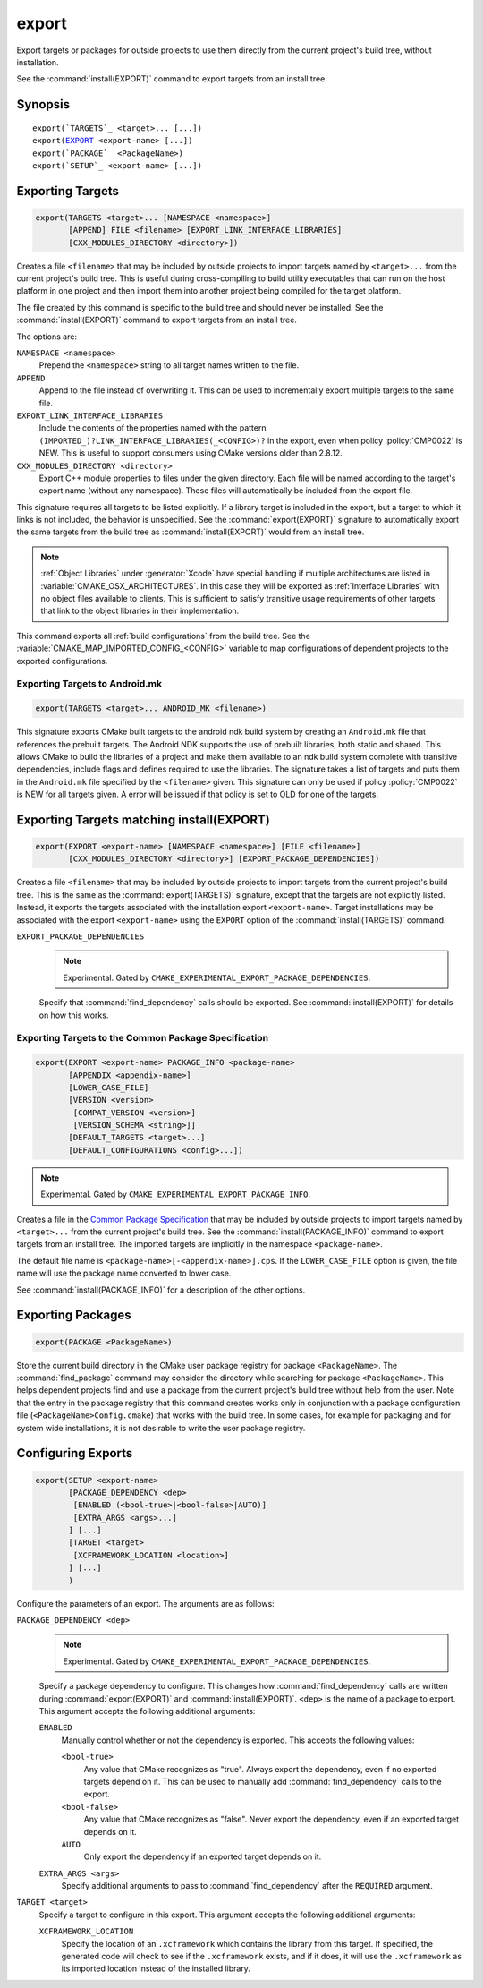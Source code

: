 export
------

Export targets or packages for outside projects to use them directly
from the current project's build tree, without installation.

See the :command:`install(EXPORT)` command to export targets from an
install tree.

Synopsis
^^^^^^^^

.. parsed-literal::

  export(`TARGETS`_ <target>... [...])
  export(`EXPORT`_ <export-name> [...])
  export(`PACKAGE`_ <PackageName>)
  export(`SETUP`_ <export-name> [...])

Exporting Targets
^^^^^^^^^^^^^^^^^

.. signature::
  export(TARGETS <target>... [...])

.. code-block:: cmake

  export(TARGETS <target>... [NAMESPACE <namespace>]
         [APPEND] FILE <filename> [EXPORT_LINK_INTERFACE_LIBRARIES]
         [CXX_MODULES_DIRECTORY <directory>])

Creates a file ``<filename>`` that may be included by outside projects to
import targets named by ``<target>...`` from the current project's build tree.
This is useful during cross-compiling to build utility executables that can
run on the host platform in one project and then import them into another
project being compiled for the target platform.

The file created by this command is specific to the build tree and
should never be installed.  See the :command:`install(EXPORT)` command to
export targets from an install tree.

The options are:

``NAMESPACE <namespace>``
  Prepend the ``<namespace>`` string to all target names written to the file.

``APPEND``
  Append to the file instead of overwriting it.  This can be used to
  incrementally export multiple targets to the same file.

``EXPORT_LINK_INTERFACE_LIBRARIES``
  Include the contents of the properties named with the pattern
  ``(IMPORTED_)?LINK_INTERFACE_LIBRARIES(_<CONFIG>)?``
  in the export, even when policy :policy:`CMP0022` is NEW.  This is useful
  to support consumers using CMake versions older than 2.8.12.

``CXX_MODULES_DIRECTORY <directory>``
  .. versionadded:: 3.28

  Export C++ module properties to files under the given directory. Each file
  will be named according to the target's export name (without any namespace).
  These files will automatically be included from the export file.

This signature requires all targets to be listed explicitly.  If a library
target is included in the export, but a target to which it links is not
included, the behavior is unspecified.  See the :command:`export(EXPORT)` signature
to automatically export the same targets from the build tree as
:command:`install(EXPORT)` would from an install tree.

.. note::

  :ref:`Object Libraries` under :generator:`Xcode` have special handling if
  multiple architectures are listed in :variable:`CMAKE_OSX_ARCHITECTURES`.
  In this case they will be exported as :ref:`Interface Libraries` with
  no object files available to clients.  This is sufficient to satisfy
  transitive usage requirements of other targets that link to the
  object libraries in their implementation.

This command exports all :ref:`build configurations` from the build tree.
See the :variable:`CMAKE_MAP_IMPORTED_CONFIG_<CONFIG>` variable to map
configurations of dependent projects to the exported configurations.

Exporting Targets to Android.mk
"""""""""""""""""""""""""""""""

.. code-block:: cmake

  export(TARGETS <target>... ANDROID_MK <filename>)

.. versionadded:: 3.7

This signature exports CMake built targets to the android ndk build system
by creating an ``Android.mk`` file that references the prebuilt targets. The
Android NDK supports the use of prebuilt libraries, both static and shared.
This allows CMake to build the libraries of a project and make them available
to an ndk build system complete with transitive dependencies, include flags
and defines required to use the libraries. The signature takes a list of
targets and puts them in the ``Android.mk`` file specified by the
``<filename>`` given. This signature can only be used if policy
:policy:`CMP0022` is NEW for all targets given. A error will be issued if
that policy is set to OLD for one of the targets.

Exporting Targets matching install(EXPORT)
^^^^^^^^^^^^^^^^^^^^^^^^^^^^^^^^^^^^^^^^^^

.. signature::
  export(EXPORT <export-name> [...])

.. code-block:: cmake

  export(EXPORT <export-name> [NAMESPACE <namespace>] [FILE <filename>]
         [CXX_MODULES_DIRECTORY <directory>] [EXPORT_PACKAGE_DEPENDENCIES])

Creates a file ``<filename>`` that may be included by outside projects to
import targets from the current project's build tree.  This is the same
as the :command:`export(TARGETS)` signature, except that the targets are not
explicitly listed.  Instead, it exports the targets associated with
the installation export ``<export-name>``.  Target installations may be
associated with the export ``<export-name>`` using the ``EXPORT`` option
of the :command:`install(TARGETS)` command.

``EXPORT_PACKAGE_DEPENDENCIES``
  .. note::

    Experimental. Gated by ``CMAKE_EXPERIMENTAL_EXPORT_PACKAGE_DEPENDENCIES``.

  Specify that :command:`find_dependency` calls should be exported. See
  :command:`install(EXPORT)` for details on how this works.

Exporting Targets to the |CPS|
""""""""""""""""""""""""""""""

.. code-block:: cmake

  export(EXPORT <export-name> PACKAGE_INFO <package-name>
         [APPENDIX <appendix-name>]
         [LOWER_CASE_FILE]
         [VERSION <version>
          [COMPAT_VERSION <version>]
          [VERSION_SCHEMA <string>]]
         [DEFAULT_TARGETS <target>...]
         [DEFAULT_CONFIGURATIONS <config>...])

.. versionadded:: 4.1
.. note::

  Experimental. Gated by ``CMAKE_EXPERIMENTAL_EXPORT_PACKAGE_INFO``.

Creates a file in the |CPS|_ that may be included by outside projects to import
targets named by ``<target>...`` from the current project's build tree.  See
the :command:`install(PACKAGE_INFO)` command to export targets from an install
tree.  The imported targets are implicitly in the namespace ``<package-name>``.

The default file name is ``<package-name>[-<appendix-name>].cps``. If the
``LOWER_CASE_FILE`` option is given, the file name will use the package name
converted to lower case.

See :command:`install(PACKAGE_INFO)` for a description of the other options.

Exporting Packages
^^^^^^^^^^^^^^^^^^

.. signature::
  export(PACKAGE <PackageName>)

.. code-block:: cmake

  export(PACKAGE <PackageName>)

Store the current build directory in the CMake user package registry
for package ``<PackageName>``.  The :command:`find_package` command may consider the
directory while searching for package ``<PackageName>``.  This helps dependent
projects find and use a package from the current project's build tree
without help from the user.  Note that the entry in the package
registry that this command creates works only in conjunction with a
package configuration file (``<PackageName>Config.cmake``) that works with the
build tree. In some cases, for example for packaging and for system
wide installations, it is not desirable to write the user package
registry.

.. versionchanged:: 3.1
  If the :variable:`CMAKE_EXPORT_NO_PACKAGE_REGISTRY` variable
  is enabled, the ``export(PACKAGE)`` command will do nothing.

.. versionchanged:: 3.15
  By default the ``export(PACKAGE)`` command does nothing (see policy
  :policy:`CMP0090`) because populating the user package registry has effects
  outside the source and build trees.  Set the
  :variable:`CMAKE_EXPORT_PACKAGE_REGISTRY` variable to add build directories
  to the CMake user package registry.

Configuring Exports
^^^^^^^^^^^^^^^^^^^

.. signature::
  export(SETUP <export-name> [...])

.. code-block:: cmake

  export(SETUP <export-name>
         [PACKAGE_DEPENDENCY <dep>
          [ENABLED (<bool-true>|<bool-false>|AUTO)]
          [EXTRA_ARGS <args>...]
         ] [...]
         [TARGET <target>
          [XCFRAMEWORK_LOCATION <location>]
         ] [...]
         )

.. versionadded:: 3.29

Configure the parameters of an export. The arguments are as follows:

``PACKAGE_DEPENDENCY <dep>``
  .. note::

    Experimental. Gated by ``CMAKE_EXPERIMENTAL_EXPORT_PACKAGE_DEPENDENCIES``.

  Specify a package dependency to configure. This changes how
  :command:`find_dependency` calls are written during
  :command:`export(EXPORT)` and :command:`install(EXPORT)`. ``<dep>`` is the
  name of a package to export. This argument accepts the following additional
  arguments:

  ``ENABLED``
    Manually control whether or not the dependency is exported. This accepts
    the following values:

    ``<bool-true>``
      Any value that CMake recognizes as "true". Always export the dependency,
      even if no exported targets depend on it. This can be used to manually
      add :command:`find_dependency` calls to the export.

    ``<bool-false>``
      Any value that CMake recognizes as "false". Never export the dependency,
      even if an exported target depends on it.

    ``AUTO``
      Only export the dependency if an exported target depends on it.

  ``EXTRA_ARGS <args>``
    Specify additional arguments to pass to :command:`find_dependency` after
    the ``REQUIRED`` argument.

``TARGET <target>``
  Specify a target to configure in this export. This argument accepts the
  following additional arguments:

  ``XCFRAMEWORK_LOCATION``
    Specify the location of an ``.xcframework`` which contains the library from
    this target. If specified, the generated code will check to see if the
    ``.xcframework`` exists, and if it does, it will use the ``.xcframework``
    as its imported location instead of the installed library.

.. _CPS: https://cps-org.github.io/cps/
.. |CPS| replace:: Common Package Specification
